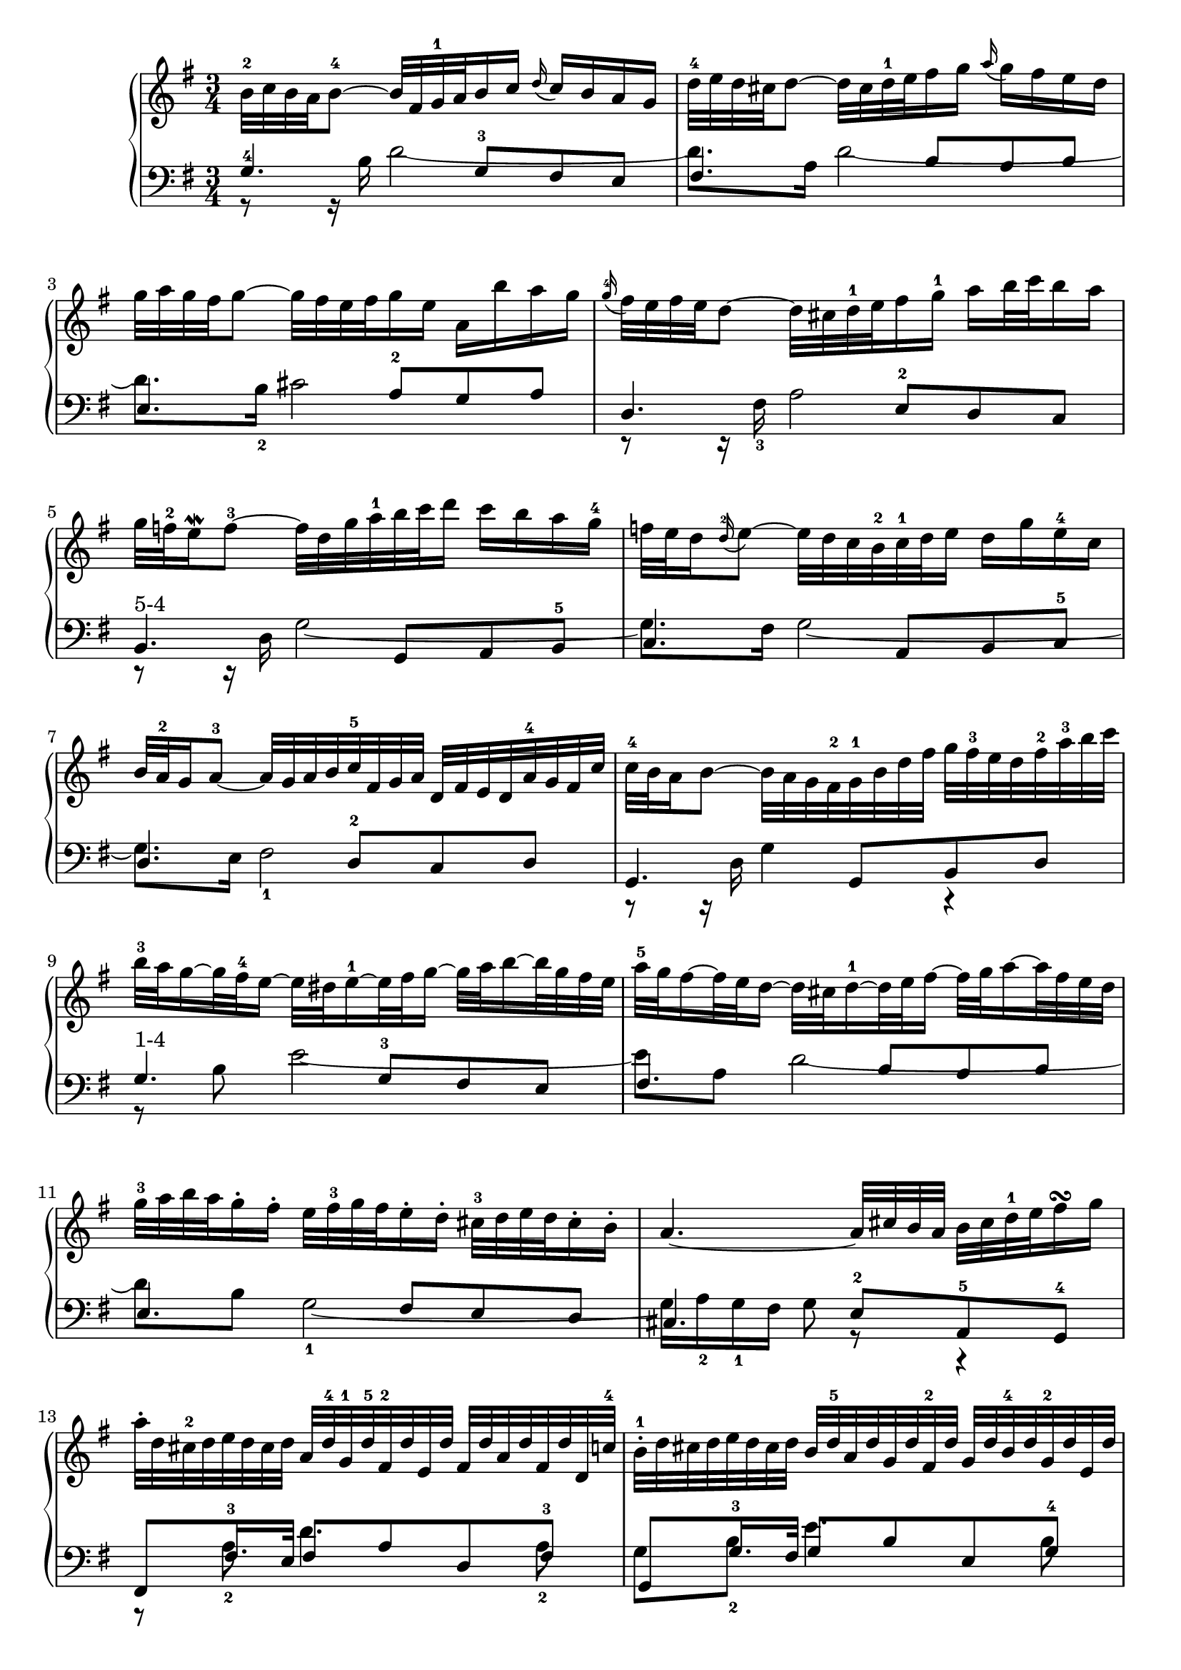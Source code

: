 % Automatically generated by BMC, the braille music compiler
\version "2.14.2"
\score {
  <<
    \new PianoStaff <<
      \new Staff {
        \clef "treble"
        \key g \major
        \time 3/4
        b'32-2%{2:5%} c''32%{2:8%} b'32%{2:9%} a'32%{2:10%} b'8~-4%{2:11%} b'32%{2:15%} fis'32%{2:16%} g'32-1%{2:17%} a'32%{2:19%} b'16%{2:20%} c''16%{2:21%} \appoggiatura d''%{2:22%} c''16%{2:25%} b'16%{2:26%} a'16%{2:27%} g'16%{2:28%} | % 1
        d''32-4%{2:30%} e''32%{2:33%} d''32%{2:34%} cis''32%{2:35%} d''8~%{2:37%} d''32%{2:40%} cis''32%{2:41%} d''32-1%{2:42%} e''32%{2:44%} fis''16%{2:45%} g''16%{2:46%} \appoggiatura a''%{2:47%} g''16%{2:50%} fis''16%{2:51%} e''16%{2:52%} d''16%{2:53%} | % 2
        g''32%{2:55%} a''32%{2:56%} g''32%{2:57%} fis''32%{2:58%} g''8~%{2:59%} g''32%{2:62%} fis''32%{2:63%} e''32%{2:64%} fis''32%{2:65%} g''16%{2:66%} e''16%{2:67%} a'16%{2:68%} b''16%{2:70%} a''16%{2:72%} g''16%{2:73%} | % 3
        \appoggiatura g''-4%{3:1%} fis''32%{3:5%} e''32%{3:6%} fis''32%{3:7%} e''32%{3:8%} d''8~%{3:9%} d''32%{3:12%} cis''32%{3:13%} d''32-1%{3:15%} e''32%{3:17%} fis''16%{3:18%} g''16-1%{3:19%} a''16%{3:21%} b''32%{3:22%} c'''32%{3:23%} b''16%{3:25%} a''16%{3:26%} | % 4
        g''32%{5:5%} f''32-2%{5:7%} e''16%{5:10%} \mordent f''8~-3%{5:11%} f''32%{5:18%} d''32%{5:19%} g''32%{5:20%} a''32-1%{5:21%} b''32%{5:23%} c'''32%{5:24%} d'''16%{5:25%} c'''16%{5:26%} b''16%{5:27%} a''16%{5:28%} g''16-4%{5:29%} | % 5
        f''32%{5:32%} e''32%{5:34%} d''16%{5:35%} \appoggiatura d''-2%{5:36%} e''8~%{5:40%} e''32%{5:43%} d''32%{5:44%} c''32%{5:45%} b'32-2%{5:46%} c''32-1%{5:48%} d''32%{5:50%} e''16%{5:51%} d''16%{5:52%} g''16%{5:53%} e''16-4%{5:54%} c''16%{5:56%} | % 6
        b'32%{6:1%} a'32-2%{6:2%} g'16%{6:4%} a'8~-3%{6:5%} a'32%{6:9%} g'32%{6:10%} a'32%{6:11%} b'32%{6:12%} c''32-5%{6:13%} fis'32%{6:15%} g'32%{6:17%} a'32%{6:18%} d'32%{6:19%} fis'32%{6:20%} e'32%{6:21%} d'32%{6:22%} a'32-4%{6:23%} g'32%{6:25%} fis'32%{6:26%} c''32%{6:27%} | % 7
        c''32-4%{6:30%} b'32%{6:32%} a'16%{6:33%} b'8~%{6:34%} b'32%{6:37%} a'32%{6:38%} g'32%{6:39%} fis'32-2%{6:40%} g'32-1%{6:42%} b'32%{6:44%} d''32%{6:45%} fis''32%{6:46%} g''32%{6:47%} fis''32-3%{6:48%} e''32%{6:50%} d''32%{6:51%} fis''32-2%{6:52%} a''32-3%{6:54%} b''32%{6:56%} c'''32%{6:57%} | % 8
        b''32-3%{8:5%} a''32%{8:8%} g''16~%{8:9%} g''32%{8:12%} fis''32-4%{8:13%} e''16~%{8:15%} e''32%{8:18%} dis''32%{8:19%} e''16~-1%{8:21%} e''32%{8:25%} fis''32%{8:26%} g''16~%{8:27%} g''32%{8:30%} a''32%{8:31%} b''16~%{8:32%} b''32%{8:35%} g''32%{8:36%} fis''32%{8:37%} e''32%{8:38%} | % 9
        a''32-5%{8:40%} g''32%{8:42%} fis''16~%{8:43%} fis''32%{8:46%} e''32%{8:47%} d''16~%{8:48%} d''32%{8:51%} cis''32%{8:52%} d''16~-1%{8:54%} d''32%{8:58%} e''32%{8:59%} fis''16~%{8:60%} fis''32%{8:63%} g''32%{8:64%} a''16~%{8:65%} a''32%{8:68%} fis''32%{8:69%} e''32%{8:70%} d''32%{8:71%} | % 10
        g''32-3%{9:1%} a''32%{9:4%} b''32%{9:6%} a''32%{9:8%} g''16-.%{9:9%} fis''16-.%{9:11%} e''32%{9:13%} fis''32-3%{9:15%} g''32%{9:18%} fis''32%{9:20%} e''16-.%{9:21%} d''16-.%{9:23%} cis''32-3%{9:25%} d''32%{9:29%} e''32%{9:31%} d''32%{9:33%} cis''16-.%{9:34%} b'16-.%{9:36%} | % 11
        a'4.~%{9:39%} a'32%{9:45%} cis''32%{9:46%} b'32%{9:48%} a'32%{9:49%} b'32%{9:50%} cis''32%{9:51%} d''32-1%{9:52%} e''32%{9:54%} fis''16%{9:55%} \turn g''16%{9:56%} | % 12
        a''32-.%{12:6%} d''32%{12:9%} cis''32-2%{12:12%} d''32%{12:15%} e''32%{12:16%} d''32%{12:17%} cis''32%{12:18%} d''32%{12:20%} a'32%{12:21%} d''32-4%{12:23%} g'32-1%{12:26%} d''32-5%{12:29%} fis'32-2%{12:32%} d''32%{12:35%} e'32%{12:37%} d''32%{12:39%} fis'32%{12:41%} d''32%{12:43%} a'32%{12:45%} d''32%{12:47%} fis'32%{12:49%} d''32%{12:51%} d'32%{12:53%} c''32-4%{12:55%} | % 13
        b'32-.-1%{13:1%} d''32%{13:4%} cis''32%{13:7%} d''32%{13:9%} e''32%{13:10%} d''32%{13:11%} cis''32%{13:12%} d''32%{13:14%} b'32%{13:15%} d''32-5%{13:16%} a'32%{13:18%} d''32%{13:20%} g'32%{13:22%} d''32%{13:24%} fis'32-2%{13:26%} d''32%{13:29%} g'32%{13:31%} d''32%{13:33%} b'32-4%{13:35%} d''32%{13:37%} g'32-2%{13:38%} d''32%{13:41%} e'32%{13:43%} d''32%{13:45%} | % 14
        cis''32-.%{14:1%} g'32%{14:4%} fis'32-2%{14:8%} g'32%{14:10%} a'32%{14:11%} g'32%{14:12%} fis'32%{14:13%} g'32-1%{14:15%} e''32%{14:17%} cis''32%{14:19%} b'32-1%{14:22%} cis''32%{14:24%} d''32%{14:25%} cis''32%{14:26%} b'32%{14:27%} cis''32%{14:29%} g''32-.%{14:30%} e''32%{14:32%} d''32-2%{14:35%} e''32-1%{14:37%} a''32%{14:39%} g''32%{14:40%} fis''32%{14:41%} e''32%{14:43%} | % 15
        << {fis''16-5%{14:45%} cis''16%{14:48%} cis''16-3%{14:50%} d''16%{14:53%} d''16-5%{14:54%} g'16%{14:57%} g'16-5%{14:59%} fis'16%{14:62%} fis'4-3%{14:63%}}\\{r4 r8 cis'8%{14:70%} d'4%{14:73%} } >> \bar ":|:" % 16
         fis''32-3%{17:8%} g''32%{17:11%} fis''32%{17:12%} e''32%{17:13%} fis''8~%{17:14%} fis''32%{17:17%} e''32%{17:18%} fis''32%{17:19%} g''32-1%{17:20%} a''16%{17:22%} b''16%{17:23%} \appoggiatura c'''%{17:24%} b''16%{17:27%} a''16%{17:28%} g''16%{17:29%} fis''16-2%{17:30%} | % 17
        g''32%{17:33%} a''32%{17:34%} g''32%{17:35%} fis''32%{17:36%} g''8~-5%{17:37%} g''32%{17:41%} fis'32-1%{17:42%} g'32-1%{17:45%} a'32%{17:47%} b'16%{17:48%} c''16%{17:49%} \appoggiatura d''%{17:50%} c''16%{17:53%} b'16%{17:54%} a'16%{17:55%} g'16%{17:56%} | % 18
        e''32-3%{18:1%} fis''32%{18:4%} e''32%{18:5%} dis''32%{18:6%} e''8~-1%{18:8%} e''16%{18:12%} gis''16-3%{18:13%} gis''16-2%{18:16%} a''16%{18:18%} a''16-2%{18:19%} b''16%{18:21%} b''16-4%{18:22%} c'''16%{18:24%} | % 19
        e''32%{18:26%} dis''32-3%{18:28%} cis''16%{18:31%} \mordent dis''8~%{18:33%} dis''8~%{18:39%} dis''32%{18:42%} dis''32-2%{18:43%} e''32%{18:45%} fis''32%{18:46%} e''32-1%{18:47%} dis''32-4%{18:49%} cis''32%{18:51%} b'32%{18:52%} a'32%{18:53%} g'32-2%{18:54%} a'32-1%{18:56%} fis''32%{18:58%} | % 20
        g'32-.%{21:6%} e''32-3%{21:9%} dis''32%{21:14%} e''32%{21:16%} f''32%{21:17%} e''32%{21:19%} dis''32%{21:20%} e''32-1%{21:22%} fis''32%{21:24%} e''32%{21:26%} g''32%{21:27%} e''32%{21:28%} a''32%{21:29%} e''32%{21:30%} b''32%{21:31%} e''32%{21:32%} c'''32-4%{21:33%} e''32%{21:36%} d'''32%{21:38%} e''32%{21:40%} c'''32%{21:42%} e''32%{21:44%} b''32%{21:46%} e''32%{21:47%} | % 21
        c'''32-.%{22:1%} e''32%{22:4%} dis''32-2%{22:8%} e''32%{22:11%} f''32%{22:12%} e''32%{22:14%} dis''32%{22:15%} e''32-1%{22:17%} c'''32%{22:19%} e''32%{22:21%} b''32%{22:23%} e''32%{22:24%} a''32%{22:25%} e''32%{22:26%} g''32%{22:27%} e''32%{22:28%} fis''32%{22:29%} e''32%{22:31%} g''32%{22:32%} e''32%{22:33%} a''32%{22:34%} e''32%{22:35%} dis''32-2%{22:36%} cis''32%{22:39%} | % 22
        dis''32-.%{23:1%} a''32-4%{23:4%} g''32%{23:8%} a''32%{23:9%} b''32%{23:10%} a''32%{23:11%} g''32%{23:12%} a''32%{23:14%} b'32-.%{23:15%} g''32-4%{23:18%} fis''32%{23:23%} g''32%{23:24%} a''32%{23:25%} g''32%{23:26%} fis''32%{23:27%} g''32%{23:29%} a'32-.%{23:30%} fis''32-3%{23:33%} e''32%{23:38%} fis''32%{23:39%} g''32%{23:40%} a''32%{23:41%} g''32%{23:42%} fis''32%{23:44%} | % 23
        << {g''16%{24:1%} dis''16%{24:3%} dis''16-3%{24:5%} e''16%{24:8%} e''16-5%{24:9%} a'16%{24:12%} a'16-5%{24:14%} g'16%{24:17%} \mordent g'8~-4-2-3%{24:18%} g'32%{24:27%} b'32-1%{24:28%} c''32%{24:30%} d''32%{24:31%}}\\{r4 r8 dis'8%{24:38%} e'8-1%{24:41%} r8} >> | % 24
        e''32%{27:5%} f''32%{27:7%} e''32%{27:9%} dis''32%{27:10%} e''8~%{27:12%} e''16%{27:15%} a'16%{27:16%} \appoggiatura b'-3%{27:18%} a'16%{27:22%} g'16%{27:23%} \appoggiatura a'-4%{27:24%} g'16%{27:28%} fis'16%{27:29%} fis'16-1%{27:31%} e''16%{27:33%} | % 25
        d''32-3%{27:36%} e''32%{27:38%} d''32%{27:39%} cis''32%{27:40%} d''8~%{27:42%} d''16%{27:45%} g'16%{27:46%} \appoggiatura a'-3%{27:48%} g'16%{27:52%} f'16%{27:53%} \appoggiatura g'-4%{27:55%} f'16%{27:59%} e'16%{27:60%} e'16-1%{27:61%} d''16%{27:63%} | % 26
        c''32%{28:1%} b'32%{28:2%} a'16~%{28:3%} a'32%{28:6%} g'32%{28:7%} fis'16~-3%{28:8%} fis'32%{28:12%} e'32%{28:13%} d'16~%{28:14%} d'32%{28:17%} e'32%{28:18%} fis'16~%{28:19%} fis'32%{28:22%} g'32-1%{28:23%} a'16~%{28:25%} a'32%{28:28%} b'32-1%{28:29%} c''16~%{28:31%} | % 27
        c''32%{28:35%} d''32%{28:36%} c''32%{28:37%} b'32%{28:38%} c''32%{28:39%} g''32%{28:40%} fis''32%{28:41%} e''32-1%{28:42%} fis''32%{28:44%} b''32%{28:45%} a''32%{28:46%} g''32-1%{28:47%} a''32%{28:49%} d'''32%{28:50%} c'''32%{28:52%} b''32%{28:53%} c'''32%{28:54%} b''32%{28:55%} a''32%{28:56%} g''32%{28:57%} fis''32-3%{28:58%} e''32%{28:60%} d''32%{28:61%} c''32-2%{28:62%} | % 28
        b'32-.%{31:6%} g''32-4%{31:9%} fis''32%{31:14%} g''32%{31:15%} a''32%{31:16%} g''32%{31:17%} fis''32%{31:18%} g''32%{31:20%} c''32-.%{31:21%} fis''32-3%{31:23%} e''32%{31:27%} fis''32%{31:28%} g''32%{31:29%} fis''32%{31:30%} e''32%{31:31%} fis''32%{31:33%} d''32-.%{31:34%} f''32%{31:36%} e''32%{31:40%} f''32%{31:41%} g''32%{31:42%} f''32%{31:43%} e''32%{31:44%} d''32%{31:46%} | % 29
        e''32-.-4%{32:1%} c''32%{32:4%} b'32%{32:7%} c''32%{32:8%} d''32%{32:9%} c''32%{32:10%} b'32%{32:11%} c''32-3%{32:13%} d''32%{32:15%} b'32%{32:16%} a'32%{32:19%} b'32%{32:20%} c''32%{32:21%} b'32%{32:22%} a'32%{32:23%} b'32-3%{32:25%} cis''32-.%{32:27%} bes'32%{32:30%} a'32%{32:34%} bes'32-3%{32:35%} c''32%{32:37%} bes'32%{32:39%} a'32%{32:40%} g'32%{32:42%} | % 30
        fis'32-.%{33:1%} c''32%{33:3%} b'32-3%{33:7%} c''32%{33:10%} d''32%{33:11%} c''32%{33:12%} b'32%{33:13%} c''32-1%{33:15%} fis''32-.%{33:17%} c''32%{33:19%} b'32-2%{33:22%} c''32%{33:24%} d''32%{33:25%} c''32%{33:26%} b'32%{33:27%} c''32-1%{33:29%} a''32-.%{33:31%} c''32%{33:34%} b'32%{33:38%} c''32%{33:39%} d''32%{33:40%} c''32%{33:41%} b'32%{33:42%} a'32%{33:44%} | % 31
        b'16-5%{33:46%} fis'16-2%{33:49%} fis'16-3%{33:51%} g'16%{33:54%} g'16-5%{33:55%} c'16%{33:58%} c'16-3%{33:59%} b16%{33:62%} b4-1%{33:63%}  \bar ":|" % 32
      }
      \new Staff {
        \clef "bass"
        \key g \major
        \time 3/4
        << {g4.-4%{4:5%} g8-3%{4:9%} fis8%{4:11%} e8%{4:12%}}\\{r8 r16 b16%{4:17%} d'2~%{4:19%}} >> | % 1
        << {fis4.%{4:23%} b8%{4:26%} a8%{4:27%} b8%{4:28%}}\\{d'8.%{4:31%} a16%{4:34%} d'2~%{4:36%}} >> | % 2
        << {e4.%{4:41%} a8-2%{4:44%} g8%{4:46%} a8%{4:47%}}\\{d'8.%{4:50%} b16-2%{4:53%} cis'2%{4:55%}} >> | % 3
        << {d4.%{4:58%} e8-2%{4:61%} d8%{4:63%} c8%{4:64%}}\\{r8 r16 fis16-3%{4:69%} a2%{4:72%}} >> | % 4
        << {b,4.-"5-4"%{7:5%} g,8%{7:11%} a,8%{7:12%} b,8-5%{7:13%}}\\{r8 r16 d16%{7:19%} g2~%{7:21%}} >> | % 5
        << {c4.%{7:25%} a,8%{7:28%} b,8%{7:29%} c8-5%{7:30%}}\\{g8.%{7:34%} fis16%{7:37%} g2~%{7:39%}} >> | % 6
        << {d4.%{7:43%} d8-2%{7:46%} c8%{7:48%} d8%{7:49%}}\\{g8.%{7:52%} e16%{7:55%} fis2-1%{7:56%}} >> | % 7
        << {g,4.%{7:59%} g,8%{7:62%} b,8%{7:63%} d8%{7:64%}}\\{r8 r16 d16%{7:69%} g4%{7:71%} r4} >> | % 8
        << {g4.-"1-4"%{10:5%} g8-3%{10:11%} fis8%{10:13%} e8%{10:14%}}\\{r8 b8%{10:18%} e'2~%{10:20%}} >> | % 9
        << {fis4.%{10:25%} b8%{10:28%} a8%{10:29%} b8%{10:30%}}\\{e'8%{10:33%} a8%{10:35%} d'2~%{10:37%}} >> | % 10
        << {e4.%{10:42%} fis8%{10:45%} e8%{10:46%} d8%{10:47%}}\\{d'8%{10:50%} b8%{10:52%} g2~-1%{10:53%}} >> | % 11
        << {cis4.%{10:58%} e8-2%{10:62%} a,8-5%{10:64%} g,8-4%{10:67%}}\\{g16%{10:71%} a16-2%{10:73%} g16-1%{10:75%} fis16%{10:77%} g8%{10:78%} r8 r4} >> | % 12
        << {fis,8%{15:5%} fis16.-3%{15:7%}  e32%{15:14%} fis8%{15:15%} a8%{15:16%} d8%{15:17%} fis8-3%{15:18%}}\\{r8 a8-2%{15:23%} d'4.%{15:26%} a8-2%{15:29%}} >> | % 13
        << {g,8%{15:33%} g16.-3%{15:35%}  fis32%{15:42%} g8%{15:43%} b8%{15:44%} e8%{15:45%} g8-4%{15:46%}}\\{g8%{15:50%} b8-2%{15:52%} e'4.%{15:54%} b8%{15:57%}} >> | % 14
        << {a,8%{16:1%} a16.-4%{16:3%}  g32%{16:10%} a4.%{16:11%} a8-2%{16:13%}}\\{a8%{16:17%} cis'8%{16:19%} g'8%{16:21%} e'8-2%{16:22%} cis'4-1%{16:24%}} >> | % 15
        << {d2.%{16:27%}}\\{d'8%{16:32%} e8%{16:34%} fis8%{16:36%} bes8%{16:37%} a4-1%{16:39%} } >> \bar ":|:" % 16
        << { d'4.-3%{19:8%} c'16%{19:12%} b16%{19:13%} c'8%{19:14%} a8%{19:15%}}\\{r8 r16 fis'16%{19:20%} a'2%{19:22%}} >> | % 17
        << {b4.%{19:24%} d'8%{19:27%} g8%{19:28%} b8%{19:30%}}\\{r8 r16 d'16%{19:35%} g'2~%{19:37%}} >> | % 18
        << {c'4.-"3-4"%{20:1%} b8-5%{20:7%} c'8%{20:9%} a8%{20:10%}}\\{g'8.%{20:13%} gis'16-2%{20:16%} a'8%{20:19%} d'8%{20:20%} e'8%{20:21%} g'8~%{20:22%}} >> | % 19
        << {b4.-"4-5"%{20:27%} b,8-3%{20:33%} cis8%{20:36%} dis8%{20:38%}}\\{g'8%{20:42%} fis'16%{20:44%} e'16%{20:45%} fis'8%{20:46%} r8 r4} >> | % 20
        << {e,8%{25:5%} g16%{25:7%} a16%{25:9%} g8%{25:10%} fis8%{25:11%} e4%{25:12%}}\\{r8 b4%{25:16%} a4%{25:18%} gis8%{25:19%}} >> | % 21
        << {a,8%{25:22%} a16-3%{25:24%} g16%{25:27%} a8%{25:29%} c'8-2%{25:30%} a8%{25:32%} fis8%{25:33%}}\\{r8 c'4%{25:37%} e'8%{25:39%} c'8%{25:40%} a8%{25:41%}} >> | % 22
        << {b,8%{26:1%} dis8-4%{26:3%} e8-5%{26:6%} g8-4%{26:8%} b4-3%{26:10%}}\\{r8 fis8%{26:15%} g8-1%{26:17%} e'4%{26:19%} dis'8%{26:21%}} >> | % 23
        << {e2~%{26:24%} e8%{26:28%} d8-4%{26:29%}}\\{e'8%{26:34%} fis8%{26:36%} g8%{26:38%} c'8-2%{26:39%} b8-1%{26:42%} r8} >> | % 24
        << {c4%{29:5%} r8 c'8%{29:8%} b8%{29:10%} ais8%{29:11%}}\\{r8 r16 g16%{29:17%} c'16%{29:19%} d'16-2%{29:21%} e'8%{29:23%} d'8%{29:24%} cis'8%{29:25%}} >> | % 25
        << {b8-1%{29:28%} b,8%{29:31%} r8 b8%{29:34%} a8%{29:36%} gis8%{29:37%}}\\{b8.-1%{29:41%} fis16%{29:45%} b16%{29:46%} c'16-2%{29:47%} d'8%{29:50%} c'8%{29:51%} b8%{29:52%}} >> | % 26
        << {a8%{30:1%} a,8%{30:3%} r4 r4}\\{a8%{30:9%} e8%{30:11%} a8%{30:12%} c'8-2%{30:13%} a8-1%{30:15%} fis8-2%{30:17%}} >> | % 27
        << {r8 a,8%{30:21%} d,8%{30:23%} fis,8%{30:24%} a,8%{30:25%} d8%{30:26%}}\\{d4-1%{30:30%} r4 r4} >> | % 28
        << {g,8-4%{34:5%} g8-5%{34:8%} a8-4%{34:11%} b8-3%{34:13%} r8 g8-3%{34:16%}}\\{r8 e'8%{34:21%} ees'8%{34:23%} d'8-2%{34:25%} g'8%{34:27%} b8-2%{34:28%}} >> | % 29
        << {c8%{34:32%} e8-5%{34:34%} f8%{34:36%} fis8%{34:38%} g8-4%{34:40%} fis16-3%{34:42%} e16%{34:44%}}\\{c'8%{34:47%} g8%{34:49%} a8%{34:51%} d'8%{34:52%} e'8%{34:54%} a8~-2%{34:55%}} >> | % 30
        << {d4.%{34:61%} fis8-2%{34:64%} e8%{34:66%} d8%{34:67%}}\\{a8%{34:70%} a16-1%{34:72%} g16%{34:74%} a4%{34:75%} g8%{34:76%} fis8%{34:77%}} >> | % 31
        << {g,4%{35:1%} r4 g,4%{35:4%}}\\{r4 r8 ees8-2%{35:10%} d4%{35:14%}}\\{g8%{35:17%} a8-1%{35:19%}  b8-1%{35:23%}  fis8%{35:28%} g4%{35:30%} } >> \bar ":|" % 32
      }
    >>
  >>

  \layout { }
  \midi { }
}
